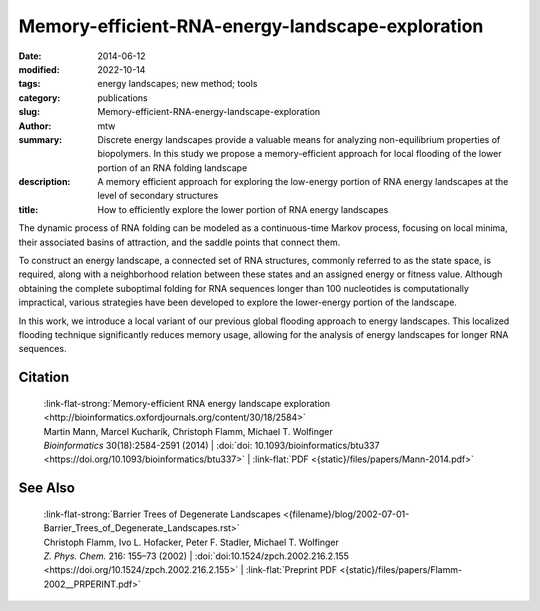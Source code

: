 Memory-efficient-RNA-energy-landscape-exploration
#################################################

:date: 2014-06-12
:modified: 2022-10-14
:tags: energy landscapes; new method; tools
:category: publications
:slug: Memory-efficient-RNA-energy-landscape-exploration
:author: mtw
:summary: Discrete energy landscapes provide a valuable means for analyzing non-equilibrium properties of biopolymers. In this study we propose a memory-efficient approach for local flooding of the lower portion of an RNA folding landscape
:description: A memory efficient approach for exploring the low-energy portion of RNA energy landscapes at the level of secondary structures
:title: How to efficiently explore the lower portion of RNA energy landscapes

.. role:: link-flat-strong(link)
  :class: m-flat m-text m-strong

.. role:: link-flat(link)
  :class: m-flat m-text

.. role:: ul
  :class: m-text m-ul

.. role:: doi(link)
  :class: doi

The dynamic process of RNA folding can be modeled as a continuous-time Markov process, focusing on local minima, their associated basins of attraction, and the saddle points that connect them.

To construct an energy landscape, a connected set of RNA structures, commonly referred to as the state space, is required, along with a neighborhood relation between these states and an assigned energy or fitness value. Although obtaining the complete suboptimal folding for RNA sequences longer than 100 nucleotides is computationally impractical, various strategies have been developed to explore the lower-energy portion of the landscape.

In this work, we introduce a local variant of our previous global flooding approach to energy landscapes. This localized flooding technique significantly reduces memory usage, allowing for the analysis of energy landscapes for longer RNA sequences.

.. frame:: Abstract

    **Motivation:** Energy landscapes provide a valuable means for studying the
    folding dynamics of short RNA molecules in detail by modeling all
    possible structures and their transitions. Higher abstraction levels
    based on a macro-state decomposition of the landscape enable the study of
    larger systems; however, they are still restricted by huge memory
    requirements of exact approaches.

    **Results:** We present a highly parallelizable local enumeration scheme that
    enables the computation of exact macro-state transition models with
    highly reduced memory requirements. The approach is evaluated on RNA
    secondary structure landscapes using a gradient basin definition for
    macro-states. Furthermore, we demonstrate the need for exact transition
    models by comparing two barrier-based approaches, and perform a detailed
    investigation of gradient basins in RNA energy landscapes.

    **Availability and implementation:** Source code is part of the :link:`C++ Energy Landscape Library <http://www.bioinf.uni-freiburg.de/Software/Libraries/index.html?de#lib_ell>`.

.. raw:: html

  <object data="{static}/files/papers/Mann-2014.pdf" type="application/pdf" width="100%" height="1050px">
  <p>Your browser does not support PDFs. 
     <a href="{static}/files/papers/Mann-2014.pdf">Download the PDF</a>
  </p>
  </object>

.. transition:: ~ ~ ~

Citation
========

  | :link-flat-strong:`Memory-efficient RNA energy landscape exploration <http://bioinformatics.oxfordjournals.org/content/30/18/2584>`
  | Martin Mann, Marcel Kucharík, Christoph Flamm, Michael T. Wolfinger
  | *Bioinformatics* 30(18):2584-2591 (2014) | :doi:`doi: 10.1093/bioinformatics/btu337 <https://doi.org/10.1093/bioinformatics/btu337>` | :link-flat:`PDF <{static}/files/papers/Mann-2014.pdf>` 

See Also
========

  | :link-flat-strong:`Barrier Trees of Degenerate Landscapes <{filename}/blog/2002-07-01-Barrier_Trees_of_Degenerate_Landscapes.rst>`
  | Christoph Flamm, Ivo L. Hofacker, Peter F. Stadler, :ul:`Michael T. Wolfinger`
  | *Z. Phys. Chem.* 216: 155–73 (2002) | :doi:`doi:10.1524/zpch.2002.216.2.155 <https://doi.org/10.1524/zpch.2002.216.2.155>` | :link-flat:`Preprint PDF <{static}/files/papers/Flamm-2002__PRPERINT.pdf>` 